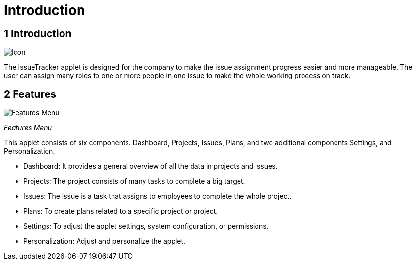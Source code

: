 [#h3_issue-tracker-applet_introduction]
=  Introduction

== *1 Introduction* 

image::icon.png[Icon, align = "center"]

The IssueTracker applet is designed for the company to make the issue
assignment progress easier and more manageable. The user can assign many
roles to one or more people in one issue to make the whole working
process on track.

== *2 Features*

image::features_ menu.png[Features Menu, align = "center"]

_Features Menu_

This applet consists of six components. Dashboard, Projects, Issues,
Plans, and two additional components Settings, and Personalization.

* Dashboard: It provides a general overview of all the data in projects
and issues.

* Projects: The project consists of many tasks to complete a big target.

* Issues: The issue is a task that assigns to employees to complete the
whole project.

* Plans: To create plans related to a specific project or project.

* Settings: To adjust the applet settings, system configuration, or
permissions.

* Personalization: Adjust and personalize the applet.

